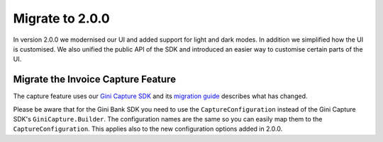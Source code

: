 Migrate to 2.0.0
================

..
  Audience: Android dev who has integrated 1.0.0
  Purpose: Describe what is new in 2.0.0 and how to migrate from 1.0.0 to 2.0.0
  Content type: Procedural - How-To

  Headers:
  h1 =====
  h2 -----
  h3 ~~~~~
  h4 +++++
  h5 ^^^^^

In version 2.0.0 we modernised our UI and added support for light and dark modes. In addition we simplified how the UI
is customised. We also unified the public API of the SDK and introduced an easier way to customise certain parts of the
UI.

Migrate the Invoice Capture Feature
-----------------------------------

The capture feature uses our `Gini Capture SDK <https://github.com/gini/gini-mobile-android/tree/main/capture-sdk>`_ and
its `migration guide <https://developer.gini.net/gini-mobile-android/capture-sdk/sdk/html/migrate-to-2-0-0.html>`_
describes what has changed.

Please be aware that for the Gini Bank SDK you need to use the ``CaptureConfiguration`` instead of the Gini Capture SDK's
``GiniCapture.Builder``. The configuration names are the same so you can easily map them to the
``CaptureConfiguration``. This applies also to the new configuration options added in 2.0.0.
